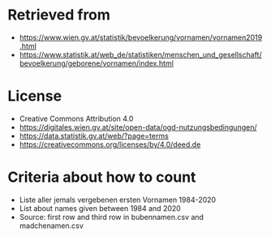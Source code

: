 * Retrieved from
+ https://www.wien.gv.at/statistik/bevoelkerung/vornamen/vornamen2019.html
+ https://www.statistik.at/web_de/statistiken/menschen_und_gesellschaft/bevoelkerung/geborene/vornamen/index.html

* License
+ Creative Commons Attribution 4.0
+ https://digitales.wien.gv.at/site/open-data/ogd-nutzungsbedingungen/
+ https://data.statistik.gv.at/web/?page=terms
+ https://creativecommons.org/licenses/by/4.0/deed.de

* Criteria about how to count
+ Liste aller jemals vergebenen ersten Vornamen 1984-2020
+ List about names given between 1984 and 2020
+ Source: first row and third row in bubennamen.csv and madchenamen.csv
